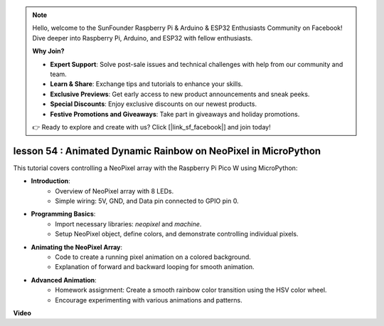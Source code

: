 .. note::

    Hello, welcome to the SunFounder Raspberry Pi & Arduino & ESP32 Enthusiasts Community on Facebook! Dive deeper into Raspberry Pi, Arduino, and ESP32 with fellow enthusiasts.

    **Why Join?**

    - **Expert Support**: Solve post-sale issues and technical challenges with help from our community and team.
    - **Learn & Share**: Exchange tips and tutorials to enhance your skills.
    - **Exclusive Previews**: Get early access to new product announcements and sneak peeks.
    - **Special Discounts**: Enjoy exclusive discounts on our newest products.
    - **Festive Promotions and Giveaways**: Take part in giveaways and holiday promotions.

    👉 Ready to explore and create with us? Click [|link_sf_facebook|] and join today!

lesson 54 : Animated Dynamic Rainbow on NeoPixel in MicroPython
=============================================================================
This tutorial covers controlling a NeoPixel array with the Raspberry Pi Pico W using MicroPython:

* **Introduction**:
   - Overview of NeoPixel array with 8 LEDs.
   - Simple wiring: 5V, GND, and Data pin connected to GPIO pin 0.
* **Programming Basics**:
   - Import necessary libraries: `neopixel` and `machine`.
   - Setup NeoPixel object, define colors, and demonstrate controlling individual pixels.
* **Animating the NeoPixel Array**:
   - Code to create a running pixel animation on a colored background.
   - Explanation of forward and backward looping for smooth animation.
* **Advanced Animation**:
   - Homework assignment: Create a smooth rainbow color transition using the HSV color wheel.
   - Encourage experimenting with various animations and patterns.


**Video**

.. raw:: html

    <iframe width="700" height="500" src="https://www.youtube.com/embed/7IvAQJfU908?si=czJleyd0ri405vkg" title="YouTube video player" frameborder="0" allow="accelerometer; autoplay; clipboard-write; encrypted-media; gyroscope; picture-in-picture; web-share" allowfullscreen></iframe>
